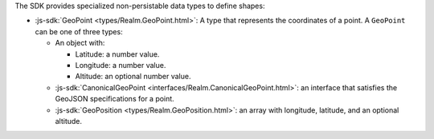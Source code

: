 The SDK provides specialized non-persistable data types to define shapes:

- :js-sdk:`GeoPoint <types/Realm.GeoPoint.html>`: A type that represents the
  coordinates of a point. A ``GeoPoint`` can be one of three types:
  
  - An object with:
  
    - Latitude: a number value.
    - Longitude: a number value.
    - Altitude: an optional number value.
  - :js-sdk:`CanonicalGeoPoint
    <interfaces/Realm.CanonicalGeoPoint.html>`: an interface that satisfies the
    GeoJSON specifications for a point.
  - :js-sdk:`GeoPosition <types/Realm.GeoPosition.html>`: an array with
    longitude, latitude, and an optional altitude.

